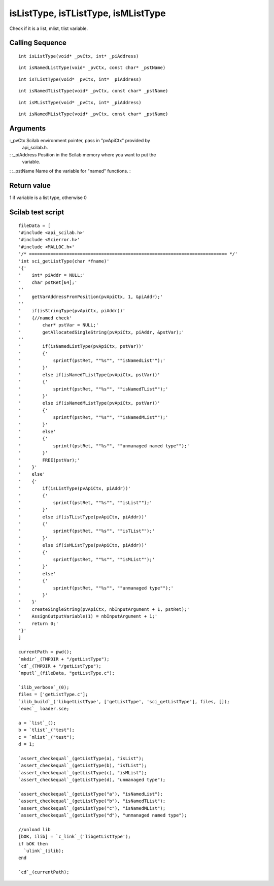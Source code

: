 


isListType, isTListType, isMListType
====================================

Check if it is a list, mlist, tlist variable.



Calling Sequence
~~~~~~~~~~~~~~~~


::

    int isListType(void* _pvCtx, int* _piAddress)



::

    int isNamedListType(void* _pvCtx, const char* _pstName)



::

    int isTListType(void* _pvCtx, int* _piAddress)



::

    int isNamedTListType(void* _pvCtx, const char* _pstName)



::

    int isMListType(void* _pvCtx, int* _piAddress)



::

    int isNamedMListType(void* _pvCtx, const char* _pstName)




Arguments
~~~~~~~~~

:_pvCtx Scilab environment pointer, pass in "pvApiCtx" provided by
  api_scilab.h.
: :_piAddress Position in the Scilab memory where you want to put the
  variable.
: :_pstName Name of the variable for "named" functions.
:



Return value
~~~~~~~~~~~~

1 if variable is a list type, otherwise 0



Scilab test script
~~~~~~~~~~~~~~~~~~


::

    fileData = [
    '#include <api_scilab.h>'
    '#include <Scierror.h>'
    '#include <MALLOC.h>'
    '/* ========================================================================== */'
    'int sci_getListType(char *fname)'
    '{'
    '    int* piAddr = NULL;'
    '    char pstRet[64];'
    ''
    '    getVarAddressFromPosition(pvApiCtx, 1, &piAddr);'
    ''
    '    if(isStringType(pvApiCtx, piAddr))'
    '    {//named check'
    '        char* pstVar = NULL;'
    '        getAllocatedSingleString(pvApiCtx, piAddr, &pstVar);'
    ''
    '        if(isNamedListType(pvApiCtx, pstVar))'
    '        {'
    '            sprintf(pstRet, ""%s"", ""isNamedList"");'
    '        }'
    '        else if(isNamedTListType(pvApiCtx, pstVar))'
    '        {'
    '            sprintf(pstRet, ""%s"", ""isNamedTList"");'
    '        }'
    '        else if(isNamedMListType(pvApiCtx, pstVar))'
    '        {'
    '            sprintf(pstRet, ""%s"", ""isNamedMList"");'
    '        }'
    '        else'
    '        {'
    '            sprintf(pstRet, ""%s"", ""unmanaged named type"");'
    '        }'
    '        FREE(pstVar);'
    '    }'
    '    else'
    '    {'
    '        if(isListType(pvApiCtx, piAddr))'
    '        {'
    '            sprintf(pstRet, ""%s"", ""isList"");'
    '        }'
    '        else if(isTListType(pvApiCtx, piAddr))'
    '        {'
    '            sprintf(pstRet, ""%s"", ""isTList"");'
    '        }'
    '        else if(isMListType(pvApiCtx, piAddr))'
    '        {'
    '            sprintf(pstRet, ""%s"", ""isMList"");'
    '        }'
    '        else'
    '        {'
    '            sprintf(pstRet, ""%s"", ""unmanaged type"");'
    '        }'
    '    }'
    '    createSingleString(pvApiCtx, nbInputArgument + 1, pstRet);'
    '    AssignOutputVariable(1) = nbInputArgument + 1;'
    '    return 0;'
    '}'
    ]
    
    currentPath = pwd();
    `mkdir`_(TMPDIR + "/getListType");
    `cd`_(TMPDIR + "/getListType");
    `mputl`_(fileData, "getListType.c");
    
    `ilib_verbose`_(0);
    files = ['getListType.c'];
    `ilib_build`_('libgetListType', ['getListType', 'sci_getListType'], files, []);
    `exec`_ loader.sce;
    
    a = `list`_();
    b = `tlist`_("test");
    c = `mlist`_("test");
    d = 1;
    
    `assert_checkequal`_(getListType(a), "isList");
    `assert_checkequal`_(getListType(b), "isTList");
    `assert_checkequal`_(getListType(c), "isMList");
    `assert_checkequal`_(getListType(d), "unmanaged type");
    
    `assert_checkequal`_(getListType("a"), "isNamedList");
    `assert_checkequal`_(getListType("b"), "isNamedTList");
    `assert_checkequal`_(getListType("c"), "isNamedMList");
    `assert_checkequal`_(getListType("d"), "unmanaged named type");
    
    //unload lib
    [bOK, ilib] = `c_link`_('libgetListType');
    if bOK then
      `ulink`_(ilib);
    end
    
    `cd`_(currentPath);





